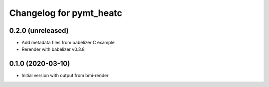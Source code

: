 Changelog for pymt_heatc
========================

0.2.0 (unreleased)
-------------------

- Add metadata files from babelizer C example

- Rerender with babelizer v0.3.8


0.1.0 (2020-03-10)
------------------

- Initial version with output from bmi-render
